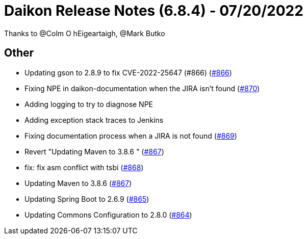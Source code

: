 = Daikon Release Notes (6.8.4) - 07/20/2022

Thanks to @Colm O hEigeartaigh, @Mark Butko

== Other
- Updating gson to 2.8.9 to fix CVE-2022-25647 (#866) (link:https://github.com/Talend/daikon/pull/866[#866])
- Fixing NPE in daikon-documentation when the JIRA isn't found  (link:https://github.com/Talend/daikon/pull/870[#870])
- Adding logging to try to diagnose NPE
- Adding exception stack traces to Jenkins
- Fixing documentation process when a JIRA is not found  (link:https://github.com/Talend/daikon/pull/869[#869])
- Revert "Updating Maven to 3.8.6 " (link:https://github.com/Talend/daikon/pull/867[#867])
- fix: fix asm conflict with tsbi  (link:https://github.com/Talend/daikon/pull/868[#868])
- Updating Maven to 3.8.6  (link:https://github.com/Talend/daikon/pull/867[#867])
- Updating Spring Boot to 2.6.9  (link:https://github.com/Talend/daikon/pull/865[#865])
- Updating Commons Configuration to 2.8.0  (link:https://github.com/Talend/daikon/pull/864[#864])
